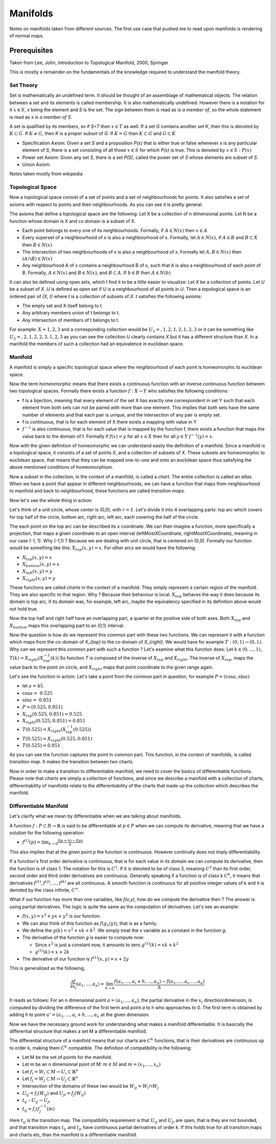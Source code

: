 ##########
Manifolds
##########

Notes on manifolds taken from different sources. 
The first use case that pushed me to read upon manifolds is rendering of
normal maps.


Prerequisites
==============

Taken from Lee, John, Introduction to Topological Manifold, 2000, Springer

This is mostly a remainder on the fundamentals of the knowledge required to
understand the manifold theory.

Set Theory
-----------

Set is mathematically an undefined term. It should be thought of an assemblage
of mathematical objects. The relation between a set and its elements is called
membership. It is also mathematically undefined. However there is a notation
for it :math:`x \in S`, *x* being the element and *S* is the set. The sign
between them is read as *is a member of*, so the whole statement is read as *x
is a member of S*. 

A set is qualified by its members, so if *S=T* then :math:`x \in T` as well.
If a set *G* contains another set *K*, then this is denoted by 
:math:`K \subset G`.
If :math:`K \neq G`, then *K* is a *proper subset* of *G*.
If :math:`K = G` then :math:`K \subset G` and :math:`G \subset K`

- Specification Axiom: Given a set *S* and a proposition *P(x)* that is either
  true or false whenever x is any particular element of *S*, there is a set
  consisting of all those :math:`x \in S` for which *P(x)* is true. This is
  denoted by :math:`{x \in S: P(x)}`

- Power set Axiom: Given any set *S*, there is a set *P(S)*, called the power
  set of *S* whose elements are subset of *S*.

- Union Axiom:




Notes taken mostly from wikipedia

Topological Space
------------------

Now a topological space consist of a set of points and a set of neighbourhoods
for points. It also satisfies a set of axioms with respect to points and their
neighbourhoods. As you can see it is pretty general.

The axioms that define a topological space are the following:
Let X be a collection of n dimensional points.
Let N be a function whose domain is X and co domain is a subset of X.

- Each point belongs to every one of its neighbourhoods. 
  Formally, if :math:`A \in N(x)` then :math:`x \in A`

- Every superset of a neighbourhood of x is also a neighbourhood of x.
  Formally, let :math:`A \in N(x)`, if :math:`A \in B` and :math:`B \subset X` then
  :math:`B \in N(x)`

- The intersection of two neighbourhoods of x is also a neighbourhood of x.
  Formally let :math:`A, B \in N(x)` then :math:`(A ∩ B) \in N(x)`

- Any neighbourhood A of x contains a neighbourhood B of x, such that A is
  also a neighbourhood of each point of B. Formally, :math:`A \in N(x)` and
  :math:`B \in N(x)`, and :math:`B \subset A`. If :math:`b \in B` then :math:`A \in N(b)`

It can also be defined using open sets, which I find it to be a little easier
to visualize:
Let *X* be a collection of points. 
Let *U* be a subset of *X*. *U* is defined as open set if *U* is a
neighbourhood of all points in *U*. Then a topological space is an
ordered pair of *(X, t)* where *t* is a collection of subsets of *X*. *t*
satisfies the following axioms:

- The empty set and X itself belong to t.
- Any arbitrary members union of t belongs to t.
- Any intersection of members of t belongs to t.

For example: :math:`X = {1,2,3}` and a corresponding collection would be
:math:`U_1 = {{}, {1}, {2}, {1, 2}, {1, 2, 3}}` or it can be something like
:math:`U_2 = {{}, {2}, {1, 2}, {2, 3}, {1, 2, 3}}` as you can see the
collection *U* clearly contains *X* but it has a different structure than *X*.
In a manifold the members of such a collection had an equivalence in euclidean
space.

Manifold
---------

A manifold is simply a specific topological space where the neighbourhood of
each point is homeomorphic to euclidean space. 

Now the term homeomorphic means that there exists a continuous function
with an inverse continuous function between two topological spaces.
Formally there exists a function :math:`f: X \to Y` who satisfies the
following conditions:

- f is a bijection, meaning that every element of the set X has exactly one
  correspondent in set Y such that each element from both sets can not be
  paired with more than one element. This implies that both sets have the same
  number of elements and that each pair is unique, and the intersection of any
  pair is empty set.

- f is continuous, that is for each element of X there exists a mapping with
  value in Y 

- :math:`f^{-1}` is also continuous, that is for each value that is mapped by
  the function f, there exists a function that maps the value back to the
  domain of f. Formally if :math:`f(x) = y` for all :math:`x \in X` then for all
  :math:`y \in Y` :math:`f^{-1}(y) = x`.

Now with the given definition of homeomorphic we can understand easily the
definition of a manifold. Since a manifold is a topological space, it consists
of a set of points *X*, and a collection of subsets of *X*. These subsets are
homeomorphic to euclidean space, that means that they can be
mapped one-to-one and onto an euclidean space thus satisfying the above
mentioned conditions of homeomorphism. 

Now a subset in the collection, in the context of a manifold, is called a
*chart*. The entire collection is called an *atlas*. When we have a point that
appear in different neighbourhoods, we can have a function that maps from
neighbourhood to manifold and back to neighbourhood, these functions are
called *transition maps*.

Now let's see the whole thing in action:

Let's think of a unit circle, whose center is (0,0), with :math:`r=1`.
Let's divide it into 4 overlapping parts: top arc which covers for top half of
the circle, bottom arc, right arc, left arc, each covering the half of the
circle.

The each point on the top arc can be described its x coordinate. We can then
imagine a function, more specifically a projection, that maps a given
coordinate to an open interval (leftMostXCoordinate, rightMostXCoordinate),
meaning in our case (-1, 1). 
Why (-1,1) ? Because we are dealing with unit circle, that is centered on
(0,0).
Formally our function would be something like this: :math:`X_{top}(x, y)=x`.
For other arcs we would have the following:

- :math:`X_{top}(x,y) = x`
- :math:`X_{bottom}(x,y) = x`
- :math:`X_{left}(x,y) = y`
- :math:`X_{right}(x,y) = y`

These functions are called *charts* in the context of a manifold. They simply
represent a certain region of the manifold. They are also specific to that
region. Why ? Because their behaviour is local. :math:`X_{top}` behaves the
way it does because its domain is top arc, if its domain was, for example, left
arc, maybe the equivalency specified in its definition above would not hold
true.

Now the top half and right half have an overlapping part, a quarter at the
positive side of both axes.
Both :math:`X_{top}` and :math:`X_{bottom}` maps this overlapping part to an
(0,1) interval.

Now the question is how do we represent this common part with these two
functions.
We can represent it with a function which maps from the co-domain of `X_{top}`
to the co domain of `X_{right}`.
We would have for example :math:`T: (0,1) \to (0,1)`.
Why can we represent this common part with such a function ?
Let's examine what this function does:
Let :math:`k \in (0, ..., 1)`, :math:`T(k) = X_{right}(X^{-1}_{top}(k))`
So function *T* is composed of the inverse of :math:`X_{top}` and
:math:`X_{right}`.
The inverse of :math:`X_{top}`, maps the value back to the point on circle, and
:math:`X_{right}` maps that point coordinate to the given range again.

Let's see the function in action. Let's take a point from the common part in
question, for example :math:`P = (\cos{a}, \sin{a})`

- let :math:`a = 45`.
- :math:`\cos{a} = ~0.525`
- :math:`\sin{a} = ~0.851`
- :math:`P = (0.525, 0.851)`

- :math:`X_{top}(0.525, 0.851) = 0.525`
- :math:`X_{right}(0.525, 0.851) = 0.851`
- :math:`T(0.525) = X_{right}(X^{-1}_{top}(0.525))`
- :math:`T(0.525) = X_{right}(0.525, 0.851)`
- :math:`T(0.525) = 0.851`

As you can see the function captures the point in common part.
This function, in the context of manifolds, is called *transition map*. It
makes the transition between two charts.

Now in order to make a transition to differentiable manifold, we need to cover
the basics of differentiable functions. Please note that *charts* are simply a
collection of functions, and since we describe a manifold with a collection of
charts, differentiability of manifolds relate to the differentiability of the
charts that made up the collection which describes the manifold.

Differentiable Manifold
------------------------

Let's clarify what we mean by differentiable when we are talking about
manifolds.

A function :math:`f: P \subset R \to \mathbb{R}` is said to be differentiable at
:math:`p \in P` when we can compute its derivative, meaning that we have a
solution for the following operation:

- :math:`f^{(1)}(p) = \lim_{h \to 0} \frac{f(p+h) - f(p)}{h}`

This also implies that at the given point *p* the function is continuous.
However continuity does not imply differentiability.

If a function's first order derivative is continuous, that is for each value
in its domain we can compute its derivative, then the function is of class 1.
The notation for this is :math:`C^{1}`. If it is denoted to be of class 3,
meaning :math:`C^{3}` than its first order, second order and third order
derivatives are continuous. Generally speaking if a function is of class k
:math:`C^{k}`, it means that derivatives :math:`f^{(1)}, f^{(2)}, ..., f^{(k)}`
are all continuous. A smooth function is continuous for all positive integer
values of k and it is denoted by the class infinite, :math:`C^{\infty}`.

What if our function has more than one variables, like *f(x,y)*, how do we
compute the derivative then ?
The answer is using partial derivatives. The logic is quite the same as the
computation of derivatives. Let's see an example:

- :math:`f(x,y) = x^2 + yx + y^2` is our function.

- We can also think of this function as :math:`f(g_{x}(y))`, that is as a
  family.

- We define the :math:`g(k) = x^2 + xk + k^2`. We simply treat the x variable
  as a constant in the function *g*.

- The derivative of the function *g* is easier to compute now:

  - Since :math:`x^2` is just a constant now, it amounts to zero
    :math:`g^{(1)}(k) = xk + k^2`
  - :math:`g^{(1)}(k) = x + 2k`

- The derivative of our function is :math:`f^{(1)}(x,y) = x + 2y`

This is generalized as the following,

.. math::

    \frac{\partial{f}}{\partial{x_i}}(a_1, ..., a_n) = \lim_{h \to 0} 
    \frac{f(a_1, ..., a_i + h, ..., a_n) - f(a_1, ..., a_i, ..., a_n)}{h}

It reads as follows: For an n dimensional point :math:`a = (a_1, ..., a_n)`,
the partial derivative in the :math:`x_i` direction/dimension, is computed by
dividing the difference of the first term and point *a* to h who
approaches to 0. The first term is obtained by adding *h* to point :math:`a' = (a_1,
..., a_i + h, ..., a_n` at the given dimension.

Now we have the necessary ground work for understanding what makes a manifold
differentiable. It is basically the differential structure that makes a set M
a differentiable manifold.

The differential structure of a manifold means that our charts are
:math:`C^{k}` functions, that is their derivatives are continuous up to order
k, making them :math:`C^{k}` compatible.
The definition of compatibility is the following:

- Let M be the set of points for the manifold.
- Let m be an n dimensional point of M: 
  :math:`m \in M` and :math:`m = (x_1, ..., x_n)`

- Let :math:`f_i = W_i \subset M \to U_i \subset \mathbb{R}^{n}`
- Let :math:`f_j = W_j \subset M \to U_j \subset \mathbb{R}^{n}`
- Intersection of the domains of these two would be 
  :math:`W_{ij} = W_i \cap W_j`
- :math:`U_{ij} = f_{i}(W_{ij})` and :math:`U_{ji} = f_{j}(W_{ij})`

- :math:`t_{ij}: U_{ij} \to U_{ji}`
- :math:`t_{ij} = f_{i}(f_{j}^{-1}(m)`

Here :math:`t_{ij}` is the transition map. The compatibility requirement is
that :math:`U_{ij}` and :math:`U_{ji}` are open, that is they are not bounded,
and that transition maps :math:`t_{ij}` and :math:`t_{ji}` have continuous
partial derivatives of order *k*. If this holds true for all transition maps
and charts etc, than the manifold is a differentiable manifold.
